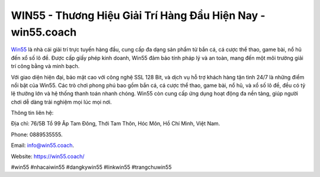 WIN55 - Thương Hiệu Giải Trí Hàng Đầu Hiện Nay - win55.coach
===================================

`Win55 <https://win55.coach/>`_ là nhà cái giải trí trực tuyến hàng đầu, cung cấp đa dạng sản phẩm từ bắn cá, cá cược thể thao, game bài, nổ hũ đến xổ số lô đề. Được cấp giấy phép kinh doanh, Win55 đảm bảo tính pháp lý và an toàn, mang đến một môi trường giải trí công bằng và minh bạch. 

Với giao diện hiện đại, bảo mật cao với công nghệ SSL 128 Bit, và dịch vụ hỗ trợ khách hàng tận tình 24/7 là những điểm nổi bật của Win55. Các trò chơi phong phú bao gồm bắn cá, cá cược thể thao, game bài, nổ hũ, và xổ số lô đề, đều có tỷ lệ thưởng lớn và hệ thống thanh toán nhanh chóng. Win55 còn cung cấp ứng dụng hoạt động đa nền tảng, giúp người chơi dễ dàng trải nghiệm mọi lúc mọi nơi.

Thông tin liên hệ: 

Địa chỉ: 76/5B Tổ 99 Âp Tam Đông, Thới Tam Thôn, Hóc Môn, Hồ Chí Minh, Việt Nam. 

Phone: 0889535555. 

Email: info@win55.coach. 

Website: https://win55.coach/

#win55 #nhacaiwin55 #dangkywin55 #linkwin55 #trangchuwin55

